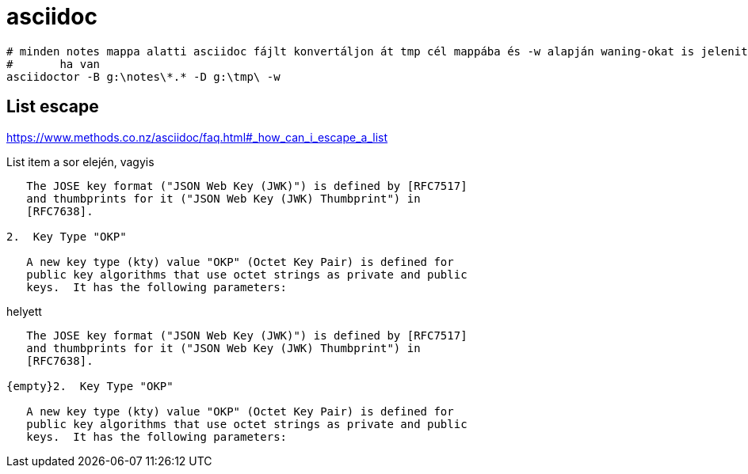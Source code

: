 
= asciidoc

[source,sh]
----
# minden notes mappa alatti asciidoc fájlt konvertáljon át tmp cél mappába és -w alapján waning-okat is jelenitsen meg
# 	ha van
asciidoctor -B g:\notes\*.* -D g:\tmp\ -w
----

== List escape

https://www.methods.co.nz/asciidoc/faq.html#_how_can_i_escape_a_list

List item a sor elején, vagyis

[source,]
----
   The JOSE key format ("JSON Web Key (JWK)") is defined by [RFC7517]
   and thumbprints for it ("JSON Web Key (JWK) Thumbprint") in
   [RFC7638].

2.  Key Type "OKP"

   A new key type (kty) value "OKP" (Octet Key Pair) is defined for
   public key algorithms that use octet strings as private and public
   keys.  It has the following parameters:
----

helyett

[source,]
----
   The JOSE key format ("JSON Web Key (JWK)") is defined by [RFC7517]
   and thumbprints for it ("JSON Web Key (JWK) Thumbprint") in
   [RFC7638].

{empty}2.  Key Type "OKP"

   A new key type (kty) value "OKP" (Octet Key Pair) is defined for
   public key algorithms that use octet strings as private and public
   keys.  It has the following parameters:
----
